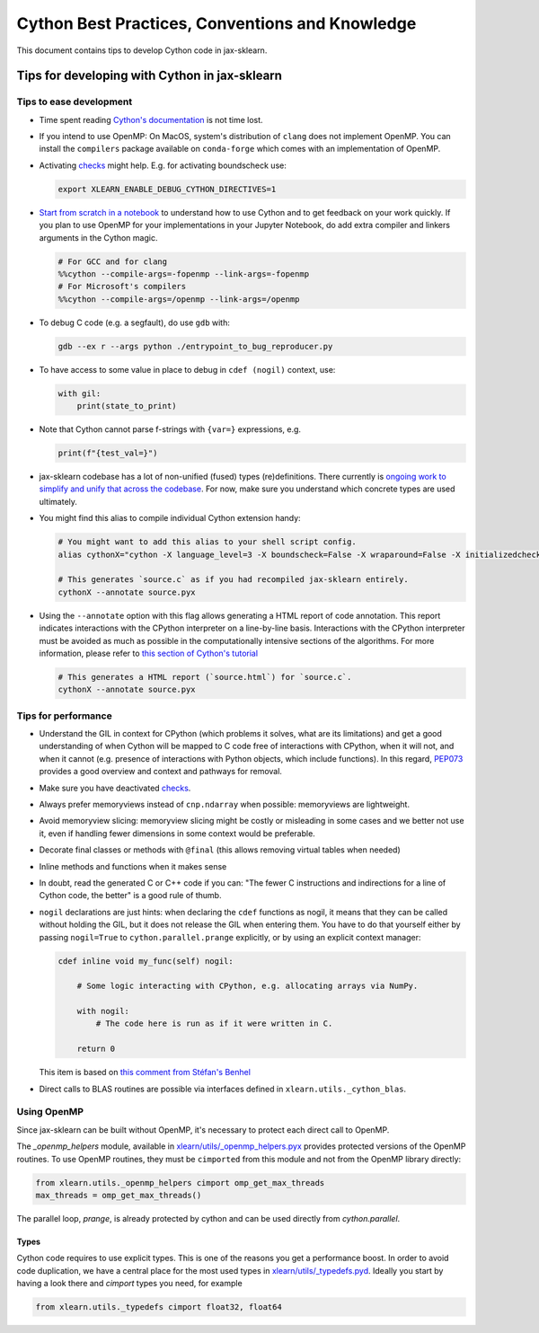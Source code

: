 .. _cython:

Cython Best Practices, Conventions and Knowledge
================================================

This document contains tips to develop Cython code in jax-sklearn.

Tips for developing with Cython in jax-sklearn
-----------------------------------------------

Tips to ease development
^^^^^^^^^^^^^^^^^^^^^^^^

* Time spent reading `Cython's documentation <https://cython.readthedocs.io/en/latest/>`_ is not time lost.

* If you intend to use OpenMP: On MacOS, system's distribution of ``clang`` does not implement OpenMP.
  You can install the ``compilers`` package available on ``conda-forge`` which comes with an implementation of OpenMP.

* Activating `checks <https://github.com/chenxingqiang/jax-sklearn/blob/62a017efa047e9581ae7df8bbaa62cf4c0544ee4/xlearn/_build_utils/__init__.py#L68-L87>`_ might help. E.g. for activating boundscheck use:

  .. code-block:: bash

         export XLEARN_ENABLE_DEBUG_CYTHON_DIRECTIVES=1

* `Start from scratch in a notebook <https://cython.readthedocs.io/en/latest/src/quickstart/build.html#using-the-jupyter-notebook>`_ to understand how to use Cython and to get feedback on your work quickly.
  If you plan to use OpenMP for your implementations in your Jupyter Notebook, do add extra compiler and linkers arguments in the Cython magic.

  .. code-block:: python

         # For GCC and for clang
         %%cython --compile-args=-fopenmp --link-args=-fopenmp
         # For Microsoft's compilers
         %%cython --compile-args=/openmp --link-args=/openmp

* To debug C code (e.g. a segfault), do use ``gdb`` with:

  .. code-block:: bash

         gdb --ex r --args python ./entrypoint_to_bug_reproducer.py

* To have access to some value in place to debug in ``cdef (nogil)`` context, use:

  .. code-block:: cython

         with gil:
             print(state_to_print)

* Note that Cython cannot parse f-strings with ``{var=}`` expressions, e.g.

  .. code-block:: bash

         print(f"{test_val=}")

* jax-sklearn codebase has a lot of non-unified (fused) types (re)definitions.
  There currently is `ongoing work to simplify and unify that across the codebase
  <https://github.com/chenxingqiang/jax-sklearn/issues/25572>`_.
  For now, make sure you understand which concrete types are used ultimately.

* You might find this alias to compile individual Cython extension handy:

  .. code-block::

      # You might want to add this alias to your shell script config.
      alias cythonX="cython -X language_level=3 -X boundscheck=False -X wraparound=False -X initializedcheck=False -X nonecheck=False -X cdivision=True"

      # This generates `source.c` as if you had recompiled jax-sklearn entirely.
      cythonX --annotate source.pyx

* Using the ``--annotate`` option with this flag allows generating a HTML report of code annotation.
  This report indicates interactions with the CPython interpreter on a line-by-line basis.
  Interactions with the CPython interpreter must be avoided as much as possible in
  the computationally intensive sections of the algorithms.
  For more information, please refer to `this section of Cython's tutorial <https://cython.readthedocs.io/en/latest/src/tutorial/cython_tutorial.html#primes>`_

  .. code-block::

      # This generates a HTML report (`source.html`) for `source.c`.
      cythonX --annotate source.pyx

Tips for performance
^^^^^^^^^^^^^^^^^^^^

* Understand the GIL in context for CPython (which problems it solves, what are its limitations)
  and get a good understanding of when Cython will be mapped to C code free of interactions with
  CPython, when it will not, and when it cannot (e.g. presence of interactions with Python
  objects, which include functions). In this regard, `PEP073 <https://peps.python.org/pep-0703/>`_
  provides a good overview and context and pathways for removal.

* Make sure you have deactivated `checks <https://github.com/chenxingqiang/jax-sklearn/blob/62a017efa047e9581ae7df8bbaa62cf4c0544ee4/xlearn/_build_utils/__init__.py#L68-L87>`_.

* Always prefer memoryviews instead of ``cnp.ndarray`` when possible: memoryviews are lightweight.

* Avoid memoryview slicing: memoryview slicing might be costly or misleading in some cases and
  we better not use it, even if handling fewer dimensions in some context would be preferable.

* Decorate final classes or methods with ``@final`` (this allows removing virtual tables when needed)

* Inline methods and functions when it makes sense

* In doubt, read the generated C or C++ code if you can: "The fewer C instructions and indirections
  for a line of Cython code, the better" is a good rule of thumb.

* ``nogil`` declarations are just hints: when declaring the ``cdef`` functions
  as nogil, it means that they can be called without holding the GIL, but it does not release
  the GIL when entering them. You have to do that yourself either by passing ``nogil=True`` to
  ``cython.parallel.prange`` explicitly, or by using an explicit context manager:

  .. code-block:: cython

      cdef inline void my_func(self) nogil:

          # Some logic interacting with CPython, e.g. allocating arrays via NumPy.

          with nogil:
              # The code here is run as if it were written in C.

          return 0

  This item is based on `this comment from Stéfan's Benhel <https://github.com/cython/cython/issues/2798#issuecomment-459971828>`_

* Direct calls to BLAS routines are possible via interfaces defined in ``xlearn.utils._cython_blas``.

Using OpenMP
^^^^^^^^^^^^

Since jax-sklearn can be built without OpenMP, it's necessary to protect each
direct call to OpenMP.

The `_openmp_helpers` module, available in
`xlearn/utils/_openmp_helpers.pyx <https://github.com/chenxingqiang/jax-sklearn/blob/main/xlearn/utils/_openmp_helpers.pyx>`_
provides protected versions of the OpenMP routines. To use OpenMP routines, they
must be ``cimported`` from this module and not from the OpenMP library directly:

.. code-block:: cython

   from xlearn.utils._openmp_helpers cimport omp_get_max_threads
   max_threads = omp_get_max_threads()


The parallel loop, `prange`, is already protected by cython and can be used directly
from `cython.parallel`.

Types
~~~~~

Cython code requires to use explicit types. This is one of the reasons you get a
performance boost. In order to avoid code duplication, we have a central place
for the most used types in
`xlearn/utils/_typedefs.pyd <https://github.com/chenxingqiang/jax-sklearn/blob/main/xlearn/utils/_typedefs.pyd>`_.
Ideally you start by having a look there and `cimport` types you need, for example

.. code-block:: cython

    from xlearn.utils._typedefs cimport float32, float64

